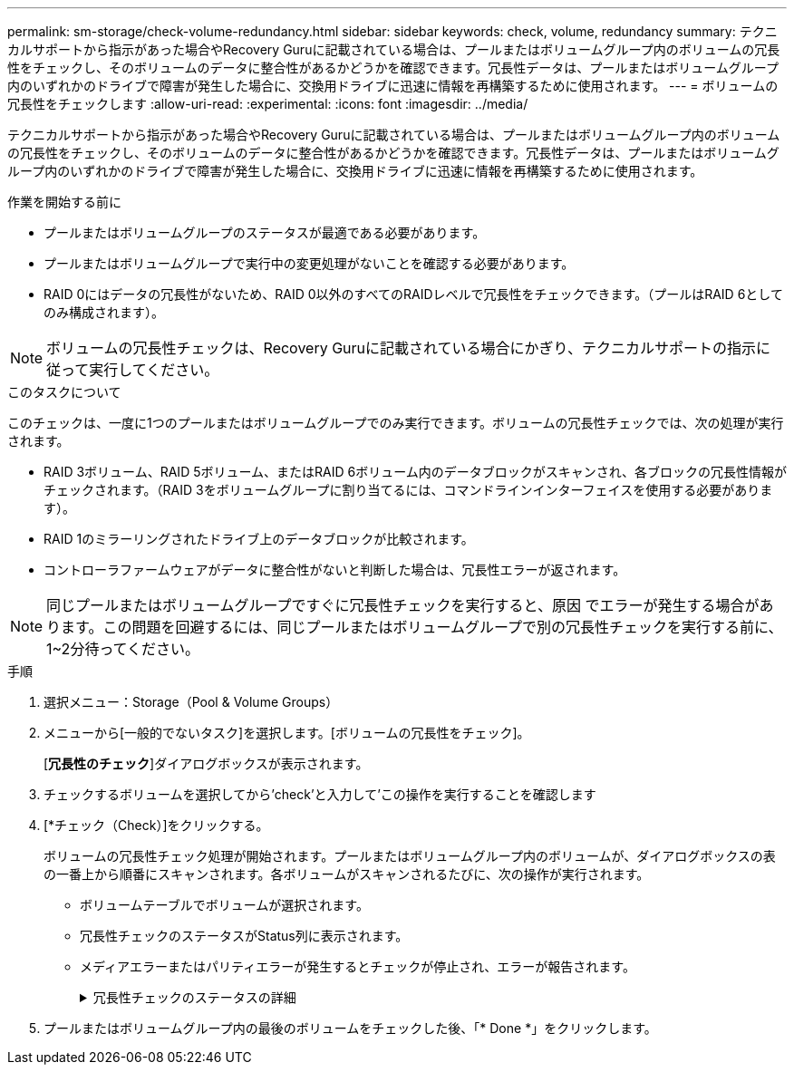---
permalink: sm-storage/check-volume-redundancy.html 
sidebar: sidebar 
keywords: check, volume, redundancy 
summary: テクニカルサポートから指示があった場合やRecovery Guruに記載されている場合は、プールまたはボリュームグループ内のボリュームの冗長性をチェックし、そのボリュームのデータに整合性があるかどうかを確認できます。冗長性データは、プールまたはボリュームグループ内のいずれかのドライブで障害が発生した場合に、交換用ドライブに迅速に情報を再構築するために使用されます。 
---
= ボリュームの冗長性をチェックします
:allow-uri-read: 
:experimental: 
:icons: font
:imagesdir: ../media/


[role="lead"]
テクニカルサポートから指示があった場合やRecovery Guruに記載されている場合は、プールまたはボリュームグループ内のボリュームの冗長性をチェックし、そのボリュームのデータに整合性があるかどうかを確認できます。冗長性データは、プールまたはボリュームグループ内のいずれかのドライブで障害が発生した場合に、交換用ドライブに迅速に情報を再構築するために使用されます。

.作業を開始する前に
* プールまたはボリュームグループのステータスが最適である必要があります。
* プールまたはボリュームグループで実行中の変更処理がないことを確認する必要があります。
* RAID 0にはデータの冗長性がないため、RAID 0以外のすべてのRAIDレベルで冗長性をチェックできます。（プールはRAID 6としてのみ構成されます）。


[NOTE]
====
ボリュームの冗長性チェックは、Recovery Guruに記載されている場合にかぎり、テクニカルサポートの指示に従って実行してください。

====
.このタスクについて
このチェックは、一度に1つのプールまたはボリュームグループでのみ実行できます。ボリュームの冗長性チェックでは、次の処理が実行されます。

* RAID 3ボリューム、RAID 5ボリューム、またはRAID 6ボリューム内のデータブロックがスキャンされ、各ブロックの冗長性情報がチェックされます。（RAID 3をボリュームグループに割り当てるには、コマンドラインインターフェイスを使用する必要があります）。
* RAID 1のミラーリングされたドライブ上のデータブロックが比較されます。
* コントローラファームウェアがデータに整合性がないと判断した場合は、冗長性エラーが返されます。


[NOTE]
====
同じプールまたはボリュームグループですぐに冗長性チェックを実行すると、原因 でエラーが発生する場合があります。この問題を回避するには、同じプールまたはボリュームグループで別の冗長性チェックを実行する前に、1~2分待ってください。

====
.手順
. 選択メニュー：Storage（Pool & Volume Groups）
. メニューから[一般的でないタスク]を選択します。[ボリュームの冗長性をチェック]。
+
[*冗長性のチェック*]ダイアログボックスが表示されます。

. チェックするボリュームを選択してから'check'と入力して'この操作を実行することを確認します
. [*チェック（Check）]をクリックする。
+
ボリュームの冗長性チェック処理が開始されます。プールまたはボリュームグループ内のボリュームが、ダイアログボックスの表の一番上から順番にスキャンされます。各ボリュームがスキャンされるたびに、次の操作が実行されます。

+
** ボリュームテーブルでボリュームが選択されます。
** 冗長性チェックのステータスがStatus列に表示されます。
** メディアエラーまたはパリティエラーが発生するとチェックが停止され、エラーが報告されます。
+
.冗長性チェックのステータスの詳細
[%collapsible]
====
[cols="2*"]
|===
| ステータス | 説明 


 a| 
保留中です
 a| 
これはスキャン対象の最初のボリュームです。冗長性チェックを開始するには、Start（開始）をクリックしていません。

または

プールまたはボリュームグループ内の他のボリュームで冗長性チェック処理が実行されています。



 a| 
チェック中です
 a| 
ボリュームは冗長性チェック中です。



 a| 
合格
 a| 
ボリュームは冗長性チェックにパスしました。冗長性情報に不整合は見つかりませんでした。



 a| 
失敗しました
 a| 
ボリュームは冗長性チェックに失敗しました。冗長性情報に不整合が見つかりました。



 a| 
メディアエラー
 a| 
ドライブメディアが故障しており、読み取り不能です。Recovery Guruに表示される手順に従います。



 a| 
パリティエラー
 a| 
データの一部でパリティが想定される値ではありません。パリティエラーは深刻な問題を招く可能性があり、原因 によってデータが永久に失われる可能性があります。

|===
====


. プールまたはボリュームグループ内の最後のボリュームをチェックした後、「* Done *」をクリックします。

